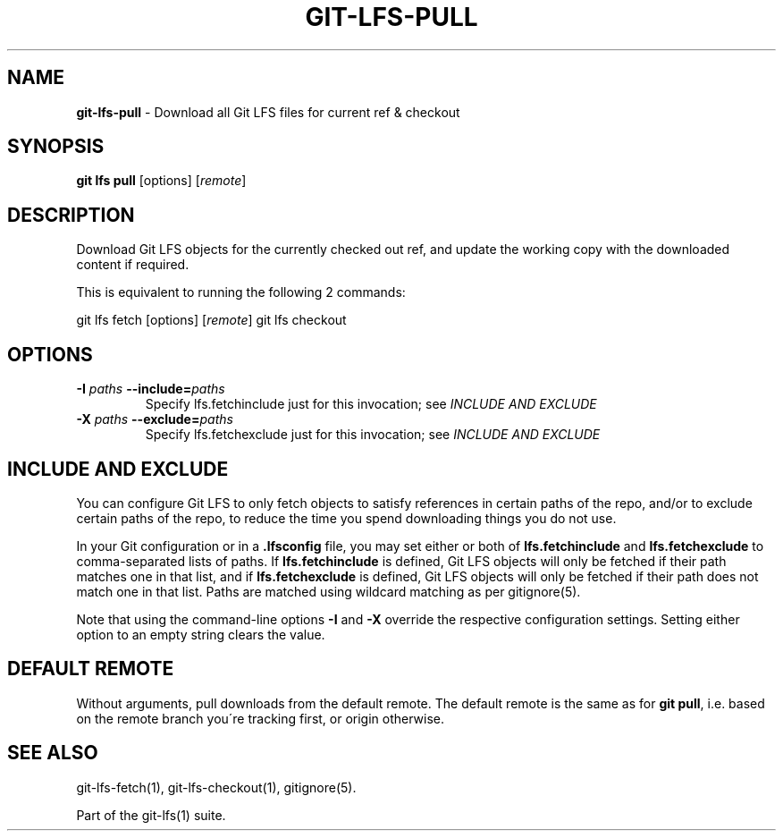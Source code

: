 .\" generated with Ronn-NG/v0.9.1
.\" http://github.com/apjanke/ronn-ng/tree/0.9.1
.TH "GIT\-LFS\-PULL" "1" "May 2022" ""
.SH "NAME"
\fBgit\-lfs\-pull\fR \- Download all Git LFS files for current ref & checkout
.SH "SYNOPSIS"
\fBgit lfs pull\fR [options] [\fIremote\fR]
.SH "DESCRIPTION"
Download Git LFS objects for the currently checked out ref, and update the working copy with the downloaded content if required\.
.P
This is equivalent to running the following 2 commands:
.P
git lfs fetch [options] [\fIremote\fR] git lfs checkout
.SH "OPTIONS"
.TP
\fB\-I\fR \fIpaths\fR \fB\-\-include=\fR\fIpaths\fR
Specify lfs\.fetchinclude just for this invocation; see \fIINCLUDE AND EXCLUDE\fR
.TP
\fB\-X\fR \fIpaths\fR \fB\-\-exclude=\fR\fIpaths\fR
Specify lfs\.fetchexclude just for this invocation; see \fIINCLUDE AND EXCLUDE\fR
.SH "INCLUDE AND EXCLUDE"
You can configure Git LFS to only fetch objects to satisfy references in certain paths of the repo, and/or to exclude certain paths of the repo, to reduce the time you spend downloading things you do not use\.
.P
In your Git configuration or in a \fB\.lfsconfig\fR file, you may set either or both of \fBlfs\.fetchinclude\fR and \fBlfs\.fetchexclude\fR to comma\-separated lists of paths\. If \fBlfs\.fetchinclude\fR is defined, Git LFS objects will only be fetched if their path matches one in that list, and if \fBlfs\.fetchexclude\fR is defined, Git LFS objects will only be fetched if their path does not match one in that list\. Paths are matched using wildcard matching as per gitignore(5)\.
.P
Note that using the command\-line options \fB\-I\fR and \fB\-X\fR override the respective configuration settings\. Setting either option to an empty string clears the value\.
.SH "DEFAULT REMOTE"
Without arguments, pull downloads from the default remote\. The default remote is the same as for \fBgit pull\fR, i\.e\. based on the remote branch you\'re tracking first, or origin otherwise\.
.SH "SEE ALSO"
git\-lfs\-fetch(1), git\-lfs\-checkout(1), gitignore(5)\.
.P
Part of the git\-lfs(1) suite\.
